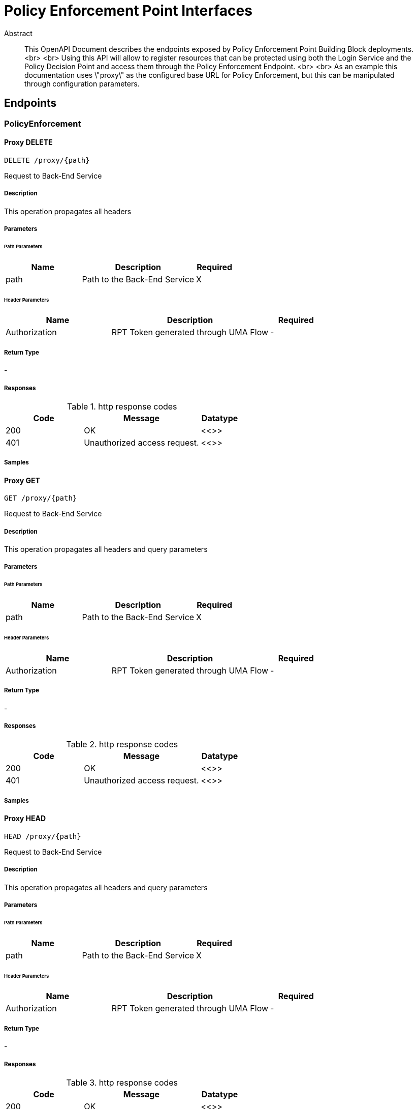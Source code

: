 = Policy Enforcement Point Interfaces

[abstract]
.Abstract
This OpenAPI Document describes the endpoints exposed by Policy Enforcement Point Building Block deployments. <br> <br> Using this API will allow to register resources that can be protected using both the Login Service and the Policy Decision Point and access them through the Policy Enforcement Endpoint. <br> <br> As an example this documentation uses \"proxy\" as the configured base URL for Policy Enforcement, but this can be manipulated through configuration parameters.


// markup not found, no include::{specDir}intro.adoc[opts=optional]



== Endpoints


[.PolicyEnforcement]
=== PolicyEnforcement


[.proxyPathDelete]
==== Proxy DELETE
    
`DELETE /proxy/{path}`

Request to Back-End Service

===== Description 

This operation propagates all headers


// markup not found, no include::{specDir}proxy/\{path\}/DELETE/spec.adoc[opts=optional]



===== Parameters

====== Path Parameters

[cols="2,3,1"]
|===         
|Name| Description| Required

| path 
| Path to the Back-End Service  
| X 
 

|===         



====== Header Parameters

[cols="2,3,1"]
|===         
|Name| Description| Required

| Authorization 
| RPT Token generated through UMA Flow  
| - 
 

|===         



===== Return Type



-


===== Responses

.http response codes
[cols="2,3,1"]
|===         
| Code | Message | Datatype 


| 200
| OK
|  <<>>


| 401
| Unauthorized access request.
|  <<>>

|===         

===== Samples


// markup not found, no include::{snippetDir}proxy/\{path\}/DELETE/http-request.adoc[opts=optional]


// markup not found, no include::{snippetDir}proxy/\{path\}/DELETE/http-response.adoc[opts=optional]



// file not found, no * wiremock data link :proxy/{path}/DELETE/DELETE.json[]


ifdef::internal-generation[]
===== Implementation

// markup not found, no include::{specDir}proxy/\{path\}/DELETE/implementation.adoc[opts=optional]


endif::internal-generation[]


[.proxyPathGet]
==== Proxy GET
    
`GET /proxy/{path}`

Request to Back-End Service

===== Description 

This operation propagates all headers and query parameters


// markup not found, no include::{specDir}proxy/\{path\}/GET/spec.adoc[opts=optional]



===== Parameters

====== Path Parameters

[cols="2,3,1"]
|===         
|Name| Description| Required

| path 
| Path to the Back-End Service  
| X 
 

|===         



====== Header Parameters

[cols="2,3,1"]
|===         
|Name| Description| Required

| Authorization 
| RPT Token generated through UMA Flow  
| - 
 

|===         



===== Return Type



-


===== Responses

.http response codes
[cols="2,3,1"]
|===         
| Code | Message | Datatype 


| 200
| OK
|  <<>>


| 401
| Unauthorized access request.
|  <<>>

|===         

===== Samples


// markup not found, no include::{snippetDir}proxy/\{path\}/GET/http-request.adoc[opts=optional]


// markup not found, no include::{snippetDir}proxy/\{path\}/GET/http-response.adoc[opts=optional]



// file not found, no * wiremock data link :proxy/{path}/GET/GET.json[]


ifdef::internal-generation[]
===== Implementation

// markup not found, no include::{specDir}proxy/\{path\}/GET/implementation.adoc[opts=optional]


endif::internal-generation[]

[.proxyPathHead]
==== Proxy HEAD
    
`HEAD /proxy/{path}`

Request to Back-End Service

===== Description 

This operation propagates all headers and query parameters


// markup not found, no include::{specDir}proxy/\{path\}/HEAD/spec.adoc[opts=optional]



===== Parameters

====== Path Parameters

[cols="2,3,1"]
|===         
|Name| Description| Required

| path 
| Path to the Back-End Service  
| X 
 

|===         



====== Header Parameters

[cols="2,3,1"]
|===         
|Name| Description| Required

| Authorization 
| RPT Token generated through UMA Flow  
| - 
 

|===         



===== Return Type



-


===== Responses

.http response codes
[cols="2,3,1"]
|===         
| Code | Message | Datatype 


| 200
| OK
|  <<>>


| 401
| Unauthorized access request.
|  <<>>

|===         

===== Samples


// markup not found, no include::{snippetDir}proxy/\{path\}/HEAD/http-request.adoc[opts=optional]


// markup not found, no include::{snippetDir}proxy/\{path\}/HEAD/http-response.adoc[opts=optional]



// file not found, no * wiremock data link :proxy/{path}/HEAD/HEAD.json[]


ifdef::internal-generation[]
===== Implementation

// markup not found, no include::{specDir}proxy/\{path\}/HEAD/implementation.adoc[opts=optional]


endif::internal-generation[]

[.proxyPathPost]
==== Proxy POST
    
`POST /proxy/{path}`

Request to Back-End Service

===== Description 

This operation propagates all headers, query parameters and body


// markup not found, no include::{specDir}proxy/\{path\}/POST/spec.adoc[opts=optional]



===== Parameters

====== Path Parameters

[cols="2,3,1"]
|===         
|Name| Description| Required

| path 
| Path to the Back-End Service  
| X 
 

|===         



====== Header Parameters

[cols="2,3,1"]
|===         
|Name| Description| Required

| Authorization 
| RPT Token generated through UMA Flow  
| - 
 

|===         



===== Return Type



-


===== Responses

.http response codes
[cols="2,3,1"]
|===         
| Code | Message | Datatype 


| 200
| OK
|  <<>>


| 401
| Unauthorized access request.
|  <<>>

|===         

===== Samples


// markup not found, no include::{snippetDir}proxy/\{path\}/POST/http-request.adoc[opts=optional]


// markup not found, no include::{snippetDir}proxy/\{path\}/POST/http-response.adoc[opts=optional]



// file not found, no * wiremock data link :proxy/{path}/POST/POST.json[]


ifdef::internal-generation[]
===== Implementation

// markup not found, no include::{specDir}proxy/\{path\}/POST/implementation.adoc[opts=optional]


endif::internal-generation[]


[.proxyPathPut]
==== Proxy PUT
    
`PUT /proxy/{path}`

Request to Back-End Service

===== Description 

This operation propagates all headers, query parameters and body


// markup not found, no include::{specDir}proxy/\{path\}/PUT/spec.adoc[opts=optional]



===== Parameters

====== Path Parameters

[cols="2,3,1"]
|===         
|Name| Description| Required

| path 
| Path to the Back-End Service  
| X 
 

|===         



====== Header Parameters

[cols="2,3,1"]
|===         
|Name| Description| Required

| Authorization 
| RPT Token generated through UMA Flow  
| - 
 

|===         



===== Return Type



-


===== Responses

.http response codes
[cols="2,3,1"]
|===         
| Code | Message | Datatype 


| 200
| OK
|  <<>>


| 401
| Unauthorized access request.
|  <<>>

|===         

===== Samples


// markup not found, no include::{snippetDir}proxy/\{path\}/PUT/http-request.adoc[opts=optional]


// markup not found, no include::{snippetDir}proxy/\{path\}/PUT/http-response.adoc[opts=optional]



// file not found, no * wiremock data link :proxy/{path}/PUT/PUT.json[]


ifdef::internal-generation[]
===== Implementation

// markup not found, no include::{specDir}proxy/\{path\}/PUT/implementation.adoc[opts=optional]


endif::internal-generation[]

[.proxyPathPatch]
==== Proxy PATCH
    
`PATCH /proxy/{path}`

Request to Back-End Service

===== Description 

This operation propagates all headers, query parameters and body


// markup not found, no include::{specDir}proxy/\{path\}/PATCH/spec.adoc[opts=optional]



===== Parameters

====== Path Parameters

[cols="2,3,1"]
|===         
|Name| Description| Required

| path 
| Path to the Back-End Service  
| X 
 

|===         



====== Header Parameters

[cols="2,3,1"]
|===         
|Name| Description| Required

| Authorization 
| RPT Token generated through UMA Flow  
| - 
 

|===         



===== Return Type



-


===== Responses

.http response codes
[cols="2,3,1"]
|===         
| Code | Message | Datatype 


| 200
| OK
|  <<>>


| 401
| Unauthorized access request.
|  <<>>

|===         

===== Samples


// markup not found, no include::{snippetDir}proxy/\{path\}/PATCH/http-request.adoc[opts=optional]


// markup not found, no include::{snippetDir}proxy/\{path\}/PATCH/http-response.adoc[opts=optional]



// file not found, no * wiremock data link :proxy/{path}/PATCH/PATCH.json[]


ifdef::internal-generation[]
===== Implementation

// markup not found, no include::{specDir}proxy/\{path\}/PATCH/implementation.adoc[opts=optional]


endif::internal-generation[]

[.PolicyAuthorize]
=== PolicyAuthorize


[.authorizePathDelete]
==== Authorize DELETE
    
`DELETE /authorize`

Request to Back-End Service

===== Description 

This operation propagates all headers


// markup not found, no include::{specDir}authorize/}/DELETE/spec.adoc[opts=optional]



===== Parameters

====== Path Parameters

[cols="2,3,1"]
|===         
|Name| Description| Required

| path 
| Path to the Back-End Service  
| X 
 

|===         



====== Header Parameters

[cols="2,3,1"]
|===         
|Name| Description| Required

| Authorization 
| RPT Token generated through UMA Flow  
| - 
 

|===         



===== Return Type



-


===== Responses

.http response codes
[cols="2,3,1"]
|===         
| Code | Message | Datatype 


| 200
| OK
|  <<>>


| 401
| Unauthorized access request.
|  <<>>

|===         

===== Samples


// markup not found, no include::{snippetDir}authorize/}/DELETE/http-request.adoc[opts=optional]


// markup not found, no include::{snippetDir}authorize/}/DELETE/http-response.adoc[opts=optional]



// file not found, no * wiremock data link :authorize/DELETE/DELETE.json[]


ifdef::internal-generation[]
===== Implementation

// markup not found, no include::{specDir}authorize/}/DELETE/implementation.adoc[opts=optional]


endif::internal-generation[]


[.authorizePathGet]
==== Authorize GET
    
`GET /authorize`

Request to Back-End Service

===== Description 

This operation propagates all headers and query parameters


// markup not found, no include::{specDir}authorize/}/GET/spec.adoc[opts=optional]



===== Parameters

====== Path Parameters

[cols="2,3,1"]
|===         
|Name| Description| Required

| path 
| Path to the Back-End Service  
| X 
 

|===         



====== Header Parameters

[cols="2,3,1"]
|===         
|Name| Description| Required

| Authorization 
| RPT Token generated through UMA Flow  
| - 
 

|===         



===== Return Type



-


===== Responses

.http response codes
[cols="2,3,1"]
|===         
| Code | Message | Datatype 


| 200
| OK
|  <<>>


| 401
| Unauthorized access request.
|  <<>>

|===         

===== Samples


// markup not found, no include::{snippetDir}authorize/}/GET/http-request.adoc[opts=optional]


// markup not found, no include::{snippetDir}authorize/}/GET/http-response.adoc[opts=optional]



// file not found, no * wiremock data link :authorize/GET/GET.json[]


ifdef::internal-generation[]
===== Implementation

// markup not found, no include::{specDir}authorize/}/GET/implementation.adoc[opts=optional]


endif::internal-generation[]

[.authorizePathHead]
==== Authorize HEAD
    
`HEAD /authorize`

Request to Back-End Service

===== Description 

This operation propagates all headers and query parameters


// markup not found, no include::{specDir}authorize/}/HEAD/spec.adoc[opts=optional]



===== Parameters

====== Path Parameters

[cols="2,3,1"]
|===         
|Name| Description| Required

| path 
| Path to the Back-End Service  
| X 
 

|===         



====== Header Parameters

[cols="2,3,1"]
|===         
|Name| Description| Required

| Authorization 
| RPT Token generated through UMA Flow  
| - 
 

|===         



===== Return Type



-


===== Responses

.http response codes
[cols="2,3,1"]
|===         
| Code | Message | Datatype 


| 200
| OK
|  <<>>


| 401
| Unauthorized access request.
|  <<>>

|===         

===== Samples


// markup not found, no include::{snippetDir}authorize/}/HEAD/http-request.adoc[opts=optional]


// markup not found, no include::{snippetDir}authorize/}/HEAD/http-response.adoc[opts=optional]



// file not found, no * wiremock data link :authorize/HEAD/HEAD.json[]


ifdef::internal-generation[]
===== Implementation

// markup not found, no include::{specDir}authorize/}/HEAD/implementation.adoc[opts=optional]


endif::internal-generation[]

[.authorizePathPost]
==== Authorize POST
    
`POST /authorize`

Request to Back-End Service

===== Description 

This operation propagates all headers, query parameters and body


// markup not found, no include::{specDir}authorize/}/POST/spec.adoc[opts=optional]



===== Parameters

====== Path Parameters

[cols="2,3,1"]
|===         
|Name| Description| Required

| path 
| Path to the Back-End Service  
| X 
 

|===         



====== Header Parameters

[cols="2,3,1"]
|===         
|Name| Description| Required

| Authorization 
| RPT Token generated through UMA Flow  
| - 
 

|===         



===== Return Type



-


===== Responses

.http response codes
[cols="2,3,1"]
|===         
| Code | Message | Datatype 


| 200
| OK
|  <<>>


| 401
| Unauthorized access request.
|  <<>>

|===         

===== Samples


// markup not found, no include::{snippetDir}authorize/}/POST/http-request.adoc[opts=optional]


// markup not found, no include::{snippetDir}authorize/}/POST/http-response.adoc[opts=optional]



// file not found, no * wiremock data link :authorize/POST/POST.json[]


ifdef::internal-generation[]
===== Implementation

// markup not found, no include::{specDir}authorize/}/POST/implementation.adoc[opts=optional]


endif::internal-generation[]


[.authorizePathPut]
==== Authorize PUT
    
`PUT /authorize`

Request to Back-End Service

===== Description 

This operation propagates all headers, query parameters and body


// markup not found, no include::{specDir}authorize/}/PUT/spec.adoc[opts=optional]



===== Parameters

====== Path Parameters

[cols="2,3,1"]
|===         
|Name| Description| Required

| path 
| Path to the Back-End Service  
| X 
 

|===         



====== Header Parameters

[cols="2,3,1"]
|===         
|Name| Description| Required

| Authorization 
| RPT Token generated through UMA Flow  
| - 
 

|===         



===== Return Type



-


===== Responses

.http response codes
[cols="2,3,1"]
|===         
| Code | Message | Datatype 


| 200
| OK
|  <<>>


| 401
| Unauthorized access request.
|  <<>>

|===         

===== Samples


// markup not found, no include::{snippetDir}authorize/}/PUT/http-request.adoc[opts=optional]


// markup not found, no include::{snippetDir}authorize/}/PUT/http-response.adoc[opts=optional]



// file not found, no * wiremock data link :authorize/PUT/PUT.json[]


ifdef::internal-generation[]
===== Implementation

// markup not found, no include::{specDir}authorize/}/PUT/implementation.adoc[opts=optional]


endif::internal-generation[]

[.authorizePathPatch]
==== Authorize PATCH
    
`PATCH /authorize`

Request to Back-End Service

===== Description 

This operation propagates all headers, query parameters and body


// markup not found, no include::{specDir}authorize/}/PATCH/spec.adoc[opts=optional]



===== Parameters

====== Path Parameters

[cols="2,3,1"]
|===         
|Name| Description| Required

| path 
| Path to the Back-End Service  
| X 
 

|===         



====== Header Parameters

[cols="2,3,1"]
|===         
|Name| Description| Required

| Authorization 
| RPT Token generated through UMA Flow  
| - 
 

|===         



===== Return Type



-


===== Responses

.http response codes
[cols="2,3,1"]
|===         
| Code | Message | Datatype 


| 200
| OK
|  <<>>


| 401
| Unauthorized access request.
|  <<>>

|===         

===== Samples


// markup not found, no include::{snippetDir}authorize/}/PATCH/http-request.adoc[opts=optional]


// markup not found, no include::{snippetDir}authorize/}/PATCH/http-response.adoc[opts=optional]



// file not found, no * wiremock data link :authorize/PATCH/PATCH.json[]


ifdef::internal-generation[]
===== Implementation

// markup not found, no include::{specDir}authorize/}/PATCH/implementation.adoc[opts=optional]


endif::internal-generation[]

[.Resources]
=== Resources


[.resourcesGet]
==== Resources GET
    
`GET /resources`

List all owned resources

===== Description 

This operation lists all resources filtered by ownership ID. Ownership ID is extracted from the OpenID Connect Token


// markup not found, no include::{specDir}resources/GET/spec.adoc[opts=optional]



===== Parameters




====== Header Parameters

[cols="2,3,1"]
|===         
|Name| Description| Required

| Authorization 
| JWT or Bearer Token  
| - 
 

|===         



===== Return Type

array[<<resource>>]


===== Content Type

* application/json

===== Responses

.http response codes
[cols="2,3,1"]
|===         
| Code | Message | Datatype 


| 200
| OK
| List[<<resource>>] 

|===         

===== Samples


// markup not found, no include::{snippetDir}resources/GET/http-request.adoc[opts=optional]


// markup not found, no include::{snippetDir}resources/GET/http-response.adoc[opts=optional]



// file not found, no * wiremock data link :resources/GET/GET.json[]


ifdef::internal-generation[]
===== Implementation

// markup not found, no include::{specDir}resources/GET/implementation.adoc[opts=optional]


endif::internal-generation[]


[.resourcesPost]
==== Resources POST
    
`POST /resources`

Creates a new Resource reference in the Platform

===== Description 

This operation generates a new resource reference object that can be protected. Ownership ID is set to the unique ID of the End-User


// markup not found, no include::{specDir}resources/POST/spec.adoc[opts=optional]



===== Parameters


===== Body Parameter

[cols="2,3,1"]
|===         
|Name| Description| Required

| NewResource 
|  <<NewResource>> 
| X 
|  
|  

|===         


====== Header Parameters

[cols="2,3,1"]
|===         
|Name| Description| Required

| Authorization 
| JWT or Bearer Token  
| - 
 

|===         



===== Return Type

<<resource>>


===== Content Type

* application/json

===== Responses

.http response codes
[cols="2,3,1"]
|===         
| Code | Message | Datatype 


| 200
| OK
|  <<resource>>


| 401
| UNAUTHORIZED
|  <<>>


| 404
| NOT FOUND
|  <<>>

|===         

===== Samples


// markup not found, no include::{snippetDir}resources/POST/http-request.adoc[opts=optional]


// markup not found, no include::{snippetDir}resources/POST/http-response.adoc[opts=optional]



// file not found, no * wiremock data link :resources/POST/POST.json[]


ifdef::internal-generation[]
===== Implementation

// markup not found, no include::{specDir}resources/POST/implementation.adoc[opts=optional]


endif::internal-generation[]


[.resourcesResourceIdDelete]
==== Resources DELETE
    
`DELETE /resources/{resource_id}`

Deletes an owned Resource Reference from the Platform

===== Description 

This operation removes an existing Resource reference owned by the user.


// markup not found, no include::{specDir}resources/\{resource_id\}/DELETE/spec.adoc[opts=optional]



===== Parameters

====== Path Parameters

[cols="2,3,1"]
|===         
|Name| Description| Required

| resource_id 
| Unique Resource ID  
| X 
 

|===         



====== Header Parameters

[cols="2,3,1"]
|===         
|Name| Description| Required

| Authorization 
| JWT or Bearer Token  
| - 
 

|===         



===== Return Type



-


===== Responses

.http response codes
[cols="2,3,1"]
|===         
| Code | Message | Datatype 


| 200
| OK
|  <<>>


| 401
| UNAUTHORIZED
|  <<>>


| 404
| NOT FOUND
|  <<>>

|===         

===== Samples


// markup not found, no include::{snippetDir}resources/\{resource_id\}/DELETE/http-request.adoc[opts=optional]


// markup not found, no include::{snippetDir}resources/\{resource_id\}/DELETE/http-response.adoc[opts=optional]



// file not found, no * wiremock data link :resources/{resource_id}/DELETE/DELETE.json[]


ifdef::internal-generation[]
===== Implementation

// markup not found, no include::{specDir}resources/\{resource_id\}/DELETE/implementation.adoc[opts=optional]


endif::internal-generation[]


[.resourcesResourceIdGet]
==== Resource GET (ID)
    
`GET /resources/{resource_id}`

Retrieve a specific owned resource

===== Description 

This operation retrieves information about an owned resource.


// markup not found, no include::{specDir}resources/\{resource_id\}/GET/spec.adoc[opts=optional]



===== Parameters

====== Path Parameters

[cols="2,3,1"]
|===         
|Name| Description| Required

| resource_id 
| Unique Resource ID  
| X 
 

|===         



====== Header Parameters

[cols="2,3,1"]
|===         
|Name| Description| Required

| Authorization 
| JWT or Bearer Token  
| - 
 

|===         



===== Return Type

<<resource>>


===== Content Type

* application/json

===== Responses

.http response codes
[cols="2,3,1"]
|===         
| Code | Message | Datatype 


| 200
| OK
|  <<resource>>


| 404
| NOT FOUND
|  <<>>

|===         

===== Samples


// markup not found, no include::{snippetDir}resources/\{resource_id\}/GET/http-request.adoc[opts=optional]


// markup not found, no include::{snippetDir}resources/\{resource_id\}/GET/http-response.adoc[opts=optional]



// file not found, no * wiremock data link :resources/{resource_id}/GET/GET.json[]


ifdef::internal-generation[]
===== Implementation

// markup not found, no include::{specDir}resources/\{resource_id\}/GET/implementation.adoc[opts=optional]


endif::internal-generation[]

[.resourcesResourceIdHead]
==== Resource HEAD (ID)
    
`HEAD /resources/{resource_id}`

Retrieve a specific owned resource

===== Description 

This operation retrieves information about an owned resource.


// markup not found, no include::{specDir}resources/\{resource_id\}/HEAD/spec.adoc[opts=optional]



===== Parameters

====== Path Parameters

[cols="2,3,1"]
|===         
|Name| Description| Required

| resource_id 
| Unique Resource ID  
| X 
 

|===         



====== Header Parameters

[cols="2,3,1"]
|===         
|Name| Description| Required

| Authorization 
| JWT or Bearer Token  
| - 
 

|===         



===== Return Type

<<resource>>


===== Content Type

* application/json

===== Responses

.http response codes
[cols="2,3,1"]
|===         
| Code | Message | Datatype 


| 200
| OK
|  <<resource>>


| 404
| NOT FOUND
|  <<>>

|===         

===== Samples


// markup not found, no include::{snippetDir}resources/\{resource_id\}/HEAD/http-request.adoc[opts=optional]


// markup not found, no include::{snippetDir}resources/\{resource_id\}/HEAD/http-response.adoc[opts=optional]



// file not found, no * wiremock data link :resources/{resource_id}/HEAD/HEAD.json[]


ifdef::internal-generation[]
===== Implementation

// markup not found, no include::{specDir}resources/\{resource_id\}/HEAD/implementation.adoc[opts=optional]


endif::internal-generation[]

[.resourcesResourceIdPut]
==== Resource PUT (ID)
    
`PUT /resources/{resource_id}`

Updates an existing Resource reference in the Platform

===== Description 

This operation updates an existing 'owned' resource reference. 


// markup not found, no include::{specDir}resources/\{resource_id\}/PUT/spec.adoc[opts=optional]



===== Parameters

====== Path Parameters

[cols="2,3,1"]
|===         
|Name| Description| Required

| resource_id 
| Unique Resource ID  
| X 
 

|===         

===== Body Parameter

[cols="2,3,1"]
|===         
|Name| Description| Required

| Resource 
|  <<Resource>> 
| X 
|  
|  

|===         


====== Header Parameters

[cols="2,3,1"]
|===         
|Name| Description| Required

| Authorization 
| JWT or Bearer Token  
| - 
 

|===         



===== Return Type



-


===== Responses

.http response codes
[cols="2,3,1"]
|===         
| Code | Message | Datatype 


| 200
| OK
|  <<>>


| 401
| UNAUTHORIZED
|  <<>>


| 404
| NOT FOUND
|  <<>>

|===         

===== Samples


// markup not found, no include::{snippetDir}resources/\{resource_id\}/PUT/http-request.adoc[opts=optional]


// markup not found, no include::{snippetDir}resources/\{resource_id\}/PUT/http-response.adoc[opts=optional]



// file not found, no * wiremock data link :resources/{resource_id}/PUT/PUT.json[]


ifdef::internal-generation[]
===== Implementation

// markup not found, no include::{specDir}resources/\{resource_id\}/PUT/implementation.adoc[opts=optional]


endif::internal-generation[]

[.resourcesResourceIdPatch]
==== Resource PATCH (ID)
    
`PATCH /resources/{resource_id}`

Patches an existing Resource reference in the Platform
Currently, only support for this method is presented, and requires and functions the same as PUT.

===== Description 

This operation updates an existing 'owned' resource reference. 


// markup not found, no include::{specDir}resources/\{resource_id\}/PATCH/spec.adoc[opts=optional]



===== Parameters

====== Path Parameters

[cols="2,3,1"]
|===         
|Name| Description| Required

| resource_id 
| Unique Resource ID  
| X 
 

|===         

===== Body Parameter

[cols="2,3,1"]
|===         
|Name| Description| Required

| Resource 
|  <<Resource>> 
| X 
|  
|  

|===         


====== Header Parameters

[cols="2,3,1"]
|===         
|Name| Description| Required

| Authorization 
| JWT or Bearer Token  
| - 
 

|===         



===== Return Type



-


===== Responses

.http response codes
[cols="2,3,1"]
|===         
| Code | Message | Datatype 


| 200
| OK
|  <<>>


| 401
| UNAUTHORIZED
|  <<>>


| 404
| NOT FOUND
|  <<>>

|===         

===== Samples


// markup not found, no include::{snippetDir}resources/\{resource_id\}/PATCH/http-request.adoc[opts=optional]


// markup not found, no include::{snippetDir}resources/\{resource_id\}/PATCH/http-response.adoc[opts=optional]



// file not found, no * wiremock data link :resources/{resource_id}/PATCH/PATCH.json[]


ifdef::internal-generation[]
===== Implementation

// markup not found, no include::{specDir}resources/\{resource_id\}/PATCH/implementation.adoc[opts=optional]


endif::internal-generation[]

[.API]
=== API

[.SwaggerUI]
==== Swagger UI
    
`/swagger-ui`

===== Description 

This operation accesses the API for the Policy Enforcement Point


// markup not found, no include::{specDir}swagger-ui/spec.adoc[opts=optional]



===== Parameters

====== Path Parameters

[cols="2,3,1"]
|===         
|Name| Description| Required

| - 
| -  
| - 
 

|===         



====== Header Parameters

[cols="2,3,1"]
|===         
|Name| Description| Required

| - 
| -  
| - 
 

|===         



===== Return Type



-


===== Responses

.http response codes
[cols="2,3,1"]
|===         
| Code | Message | Datatype 


| 200
| OK
|  <<>>

|===         

===== Samples


// markup not found, no include::{snippetDir}swagger-ui/http-request.adoc[opts=optional]


// markup not found, no include::{snippetDir}swagger-ui/http-response.adoc[opts=optional]



// file not found, no * wiremock data link :swagger-ui/swagger-ui.json[]


ifdef::internal-generation[]
===== Implementation

// markup not found, no include::{specDir}swagger-ui/implementation.adoc[opts=optional]


endif::internal-generation[]

[#models]
== Models


[#NewResource]
=== _NewResource_ 



[.fields-NewResource]
[cols="2,1,2,4,1"]
|===         
| Field Name| Required| Type| Description| Format

| name 
| Y 
| String  
| Human readable name for the resource
| - 

| description 
| Y 
| String  
| Human readable description of the resource
| - 

| icon_uri 
| Y 
| String  
| Protected uri of the resource. 
| - 

| resource_scopes 
| Y 
| List  of <<string>> 
| List of scopes associated with the resource
| - 

|===


[#Resource]
=== _Resource_ 



[.fields-Resource]
[cols="2,1,2,4,1"]
|===         
| Field Name| Required| Type| Description| Format

| ownership_id 
| Y 
| UUID  
| UUID of the Owner End-User
| uuid 

| description 
| Y 
| UUID  
| Human readable description of the resource
| uuid 

| name 
| Y 
| String  
| Human readable name for the resource
| - 

| icon_uri 
| Y 
| String  
| Protected uri of the resource. 
| - 

| resource_scopes 
| Y 
| List  of <<string>> 
| List of scopes associated with the resource
| - 

|===



